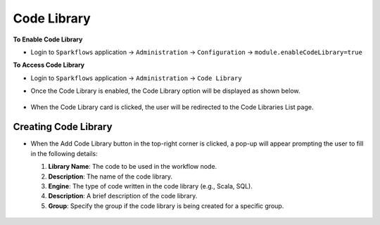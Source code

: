 Code Library
=====================

**To Enable Code Library**

- Login to ``Sparkflows`` application -> ``Administration`` -> ``Configuration`` -> ``module.enableCodeLibrary=true``

**To Access Code Library**

- Login to ``Sparkflows`` application -> ``Administration`` -> ``Code Library``

- Once the Code Library is enabled, the Code Library option will be displayed as shown below.


  .. figure:: ../../_assets/code-library/admin-code-library.png
       :alt: code library
       :width: 60%

- When the Code Library card is clicked, the user will be redirected to the Code Libraries List page.


  .. figure:: ../../_assets/code-library/code-library-list.png
       :alt: workflow execution cleanup
       :width: 60%

Creating Code Library
+++++++++++++++++++++

- When the Add Code Library button in the top-right corner is clicked, a pop-up will appear prompting the user to fill in the following details:
  
  1. **Library Name**: The code to be used in the workflow node.
  
  2. **Description**: The name of the code library.
  
  3. **Engine**: The type of code written in the code library (e.g., Scala, SQL).
  
  4. **Description**: A brief description of the code library.
  
  5. **Group**: Specify the group if the code library is being created for a specific group.



  .. figure:: ../../_assets/code-library/create-code-library.png
         :alt: workflow execution cleanup
         :width: 60%


